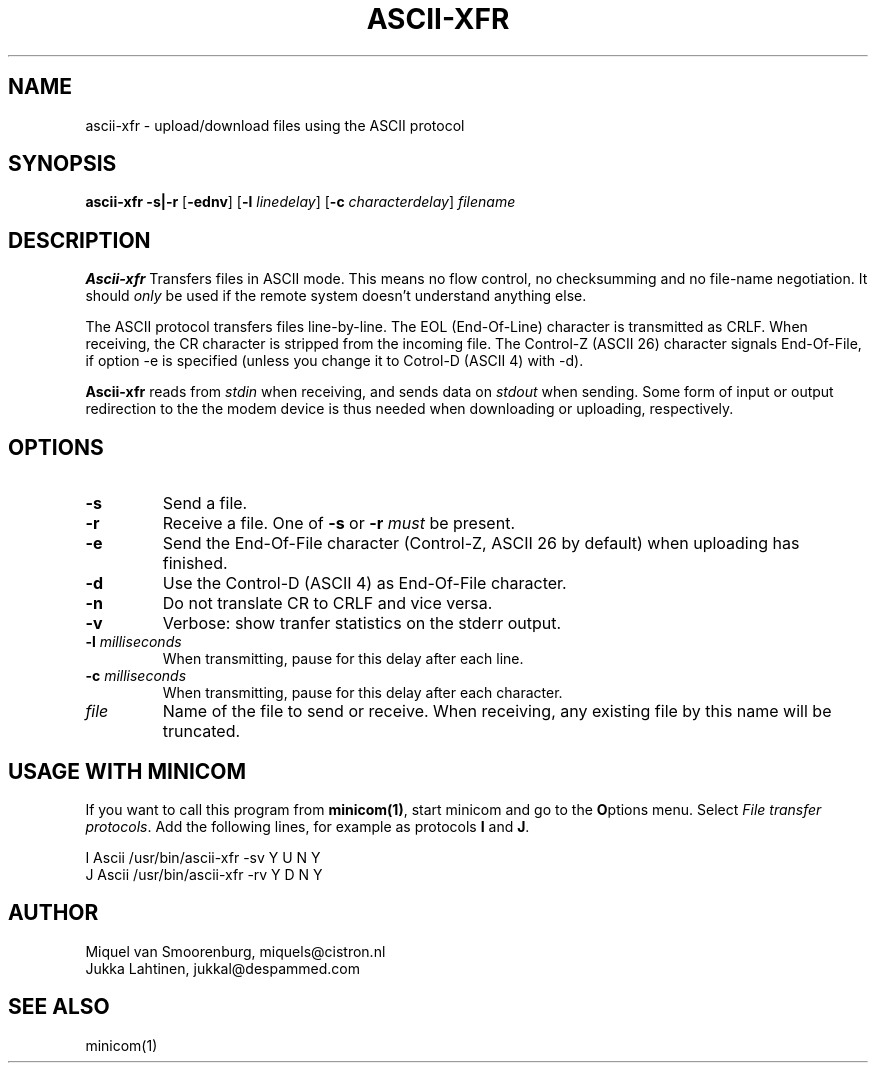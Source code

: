 .TH ASCII-XFR 1 "$Date: 2000/11/17 15:20:28 $" "" "Linux Users Manual"
.SH NAME
ascii-xfr \- upload/download files using the ASCII protocol
.SH SYNOPSIS
.B ascii-xfr
.B -s|-r
.RB [ \-ednv ]
.RB [ \-l
.IR linedelay ]
.RB [ \-c
.IR characterdelay ]
.I filename
.SH DESCRIPTION
.B Ascii-xfr
Transfers files in ASCII mode. This means no flow control, no
checksumming and no file-name negotiation. It should \fIonly\fP
be used if the remote system doesn't understand anything else.
.PP
The ASCII protocol transfers files line-by-line. The EOL
(End-Of-Line) character is transmitted as CRLF. When
receiving, the CR character is stripped from the incoming file.
The Control-Z (ASCII 26) character signals End-Of-File, if option -e
is specified (unless you change it to Cotrol-D (ASCII 4) with -d).
.PP
\fBAscii-xfr\fP reads from \fIstdin\fP when receiving, and
sends data on \fIstdout\fP when sending. Some form of
input or output redirection to the the modem device is
thus needed when downloading or uploading, respectively.
.SH OPTIONS
.IP \fB\-s\fP
Send a file.
.IP \fB\-r\fP
Receive a file. One of \fB-s\fP or \fB-r\fP \fImust\fP
be present.
.IP \fB\-e\fP
Send the End-Of-File character (Control-Z, ASCII 26 by default) when
uploading has finished.
.IP \fB\-d\fP
Use the Control-D (ASCII 4) as End-Of-File character.
.IP \fB\-n\fP
Do not translate CR to CRLF and vice versa.
.IP \fB\-v\fP
Verbose: show tranfer statistics on the stderr output.
.IP "\fB\-l\fP \fImilliseconds\fP"
When transmitting, pause for this delay after each line.
.IP "\fB\-c\fP \fImilliseconds\fP"
When transmitting, pause for this delay after each character.
.IP \fIfile\fP
Name of the file to send or receive. When receiving, any existing
file by this name will be truncated.
.SH USAGE WITH MINICOM
If you want to call this program from \fBminicom(1)\fP, start minicom
and go to the \fBO\fPptions menu. Select \fIFile transfer protocols\fP.
Add the following lines, for example as protocols \fBI\fP and \fBJ\fP.
.sp 1
.nf
I  Ascii    /usr/bin/ascii-xfr -sv   Y   U   N   Y
J  Ascii    /usr/bin/ascii-xfr -rv   Y   D   N   Y
.fi
.SH AUTHOR
Miquel van Smoorenburg, miquels@cistron.nl
.br
Jukka Lahtinen, jukkal@despammed.com
.SH "SEE ALSO"
minicom(1)
